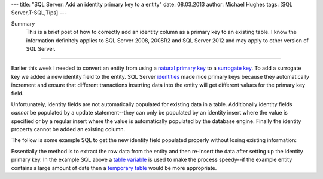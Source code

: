 ---
title: "SQL Server: Add an identity primary key to a entity"
date: 08.03.2013
author: Michael Hughes
tags: [SQL Server,T-SQL,Tips]
---

Summary
    This is a brief post of how to correctly add an identity column as a primary key
    to an existing table. I know the information definitely applies to SQL Server 2008, 2008R2
    and SQL Server 2012 and may apply to other version of SQL Server.

----

Earlier this week I needed to convert an entity from using a `natural primary key`_ to a 
`surrogate key`_. To add a surrogate key we added a new identity field to the entity. SQL Server
identities_ made nice primary keys because they automatically increment and ensure that
different tranactions inserting data into the entity will get different values for the 
primary key field.

Unfortunately, identity fields are not automatically populated for existing data in a table. Additionally
identity fields *cannot* be populated by a update statement--they can only be populated by an 
identity insert where the value is specified or by a regular insert where the value is automatically
populated by the database engine. Finally the identity property cannot be added an existing column.

The follow is some example SQL to get the new identity field
populated properly without losing existing information:

.. sourcecode:: sql
    --sample table
    CREATE TABLE example (
      some_data VARCHAR(10)
      ,some_other_data INT
      ,regular_data BIGINT
      ,CONSTRAINT pk_example_data_other_data PRIMARY KEY(some_data,some_other_data)
    );
    GO
    --now for adding the column
    ALTER TABLE example ADD id INT IDENTITY(1,1);
    GO
    
    ALTER TABLE example DROP CONSTRAINT pk_example;    
 
    DECLARE TABLE @temp(
      some_data VARCHAR(10)
      ,some_other_data INT
      ,regular_data BIGINT
    );

    INSERT INTO @temp
    SELECT *
    FROM example;

    TRUNCATE TABLE example;

    ALTER TABLE example ADD CONSTRAINT pk_example_id(id);

    INSERT INTO eample
    SELECT *
    FROM @temp;

Essentially the method is to extract the row data from the entity and then re-insert the data after
setting up the identity primary key. In the example SQL above a `table variable`_ is used to make the
process speedy--if the example entity contains a large amount of date then a `temporary table`_ would be
more appropriate.

.. _natural primary key: http://en.wikipedia.org/wiki/Natural_key
.. _surrogate key: http://en.wikipedia.org/wiki/Surrogate_key
.. _identities: http://msdn.microsoft.com/en-us/library/ms186775%28v=sql.105%29.aspx
.. _table variable: http://msdn.microsoft.com/en-us/library/ms188927%28v=sql.105%29.aspx
.. _temporary table: http://msdn.microsoft.com/en-us/library/ms174979%28v=sql.105%29.aspx
